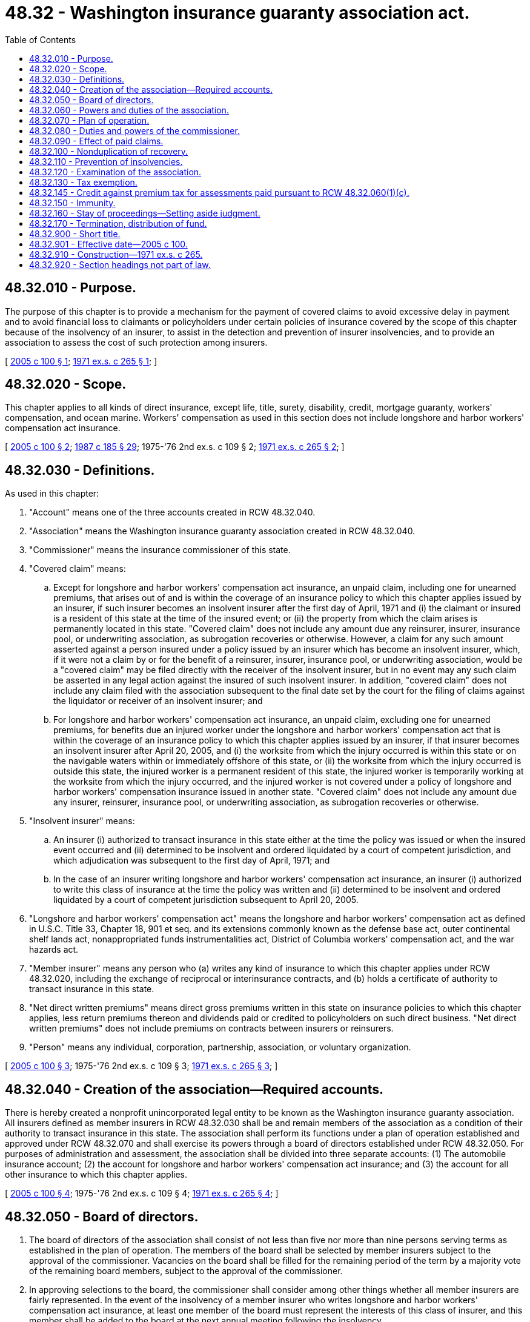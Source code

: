 = 48.32 - Washington insurance guaranty association act.
:toc:

== 48.32.010 - Purpose.
The purpose of this chapter is to provide a mechanism for the payment of covered claims to avoid excessive delay in payment and to avoid financial loss to claimants or policyholders under certain policies of insurance covered by the scope of this chapter because of the insolvency of an insurer, to assist in the detection and prevention of insurer insolvencies, and to provide an association to assess the cost of such protection among insurers.

[ http://lawfilesext.leg.wa.gov/biennium/2005-06/Pdf/Bills/Session%20Laws/House/1196-S.SL.pdf?cite=2005%20c%20100%20§%201[2005 c 100 § 1]; http://leg.wa.gov/CodeReviser/documents/sessionlaw/1971ex1c265.pdf?cite=1971%20ex.s.%20c%20265%20§%201[1971 ex.s. c 265 § 1]; ]

== 48.32.020 - Scope.
This chapter applies to all kinds of direct insurance, except life, title, surety, disability, credit, mortgage guaranty, workers' compensation, and ocean marine. Workers' compensation as used in this section does not include longshore and harbor workers' compensation act insurance.

[ http://lawfilesext.leg.wa.gov/biennium/2005-06/Pdf/Bills/Session%20Laws/House/1196-S.SL.pdf?cite=2005%20c%20100%20§%202[2005 c 100 § 2]; http://leg.wa.gov/CodeReviser/documents/sessionlaw/1987c185.pdf?cite=1987%20c%20185%20§%2029[1987 c 185 § 29]; 1975-'76 2nd ex.s. c 109 § 2; http://leg.wa.gov/CodeReviser/documents/sessionlaw/1971ex1c265.pdf?cite=1971%20ex.s.%20c%20265%20§%202[1971 ex.s. c 265 § 2]; ]

== 48.32.030 - Definitions.
As used in this chapter:

. "Account" means one of the three accounts created in RCW 48.32.040.

. "Association" means the Washington insurance guaranty association created in RCW 48.32.040.

. "Commissioner" means the insurance commissioner of this state.

. "Covered claim" means:

.. Except for longshore and harbor workers' compensation act insurance, an unpaid claim, including one for unearned premiums, that arises out of and is within the coverage of an insurance policy to which this chapter applies issued by an insurer, if such insurer becomes an insolvent insurer after the first day of April, 1971 and (i) the claimant or insured is a resident of this state at the time of the insured event; or (ii) the property from which the claim arises is permanently located in this state. "Covered claim" does not include any amount due any reinsurer, insurer, insurance pool, or underwriting association, as subrogation recoveries or otherwise. However, a claim for any such amount asserted against a person insured under a policy issued by an insurer which has become an insolvent insurer, which, if it were not a claim by or for the benefit of a reinsurer, insurer, insurance pool, or underwriting association, would be a "covered claim" may be filed directly with the receiver of the insolvent insurer, but in no event may any such claim be asserted in any legal action against the insured of such insolvent insurer. In addition, "covered claim" does not include any claim filed with the association subsequent to the final date set by the court for the filing of claims against the liquidator or receiver of an insolvent insurer; and

.. For longshore and harbor workers' compensation act insurance, an unpaid claim, excluding one for unearned premiums, for benefits due an injured worker under the longshore and harbor workers' compensation act that is within the coverage of an insurance policy to which this chapter applies issued by an insurer, if that insurer becomes an insolvent insurer after April 20, 2005, and (i) the worksite from which the injury occurred is within this state or on the navigable waters within or immediately offshore of this state, or (ii) the worksite from which the injury occurred is outside this state, the injured worker is a permanent resident of this state, the injured worker is temporarily working at the worksite from which the injury occurred, and the injured worker is not covered under a policy of longshore and harbor workers' compensation insurance issued in another state. "Covered claim" does not include any amount due any insurer, reinsurer, insurance pool, or underwriting association, as subrogation recoveries or otherwise.

. "Insolvent insurer" means:

.. An insurer (i) authorized to transact insurance in this state either at the time the policy was issued or when the insured event occurred and (ii) determined to be insolvent and ordered liquidated by a court of competent jurisdiction, and which adjudication was subsequent to the first day of April, 1971; and

.. In the case of an insurer writing longshore and harbor workers' compensation act insurance, an insurer (i) authorized to write this class of insurance at the time the policy was written and (ii) determined to be insolvent and ordered liquidated by a court of competent jurisdiction subsequent to April 20, 2005.

. "Longshore and harbor workers' compensation act" means the longshore and harbor workers' compensation act as defined in U.S.C. Title 33, Chapter 18, 901 et seq. and its extensions commonly known as the defense base act, outer continental shelf lands act, nonappropriated funds instrumentalities act, District of Columbia workers' compensation act, and the war hazards act.

. "Member insurer" means any person who (a) writes any kind of insurance to which this chapter applies under RCW 48.32.020, including the exchange of reciprocal or interinsurance contracts, and (b) holds a certificate of authority to transact insurance in this state.

. "Net direct written premiums" means direct gross premiums written in this state on insurance policies to which this chapter applies, less return premiums thereon and dividends paid or credited to policyholders on such direct business. "Net direct written premiums" does not include premiums on contracts between insurers or reinsurers.

. "Person" means any individual, corporation, partnership, association, or voluntary organization.

[ http://lawfilesext.leg.wa.gov/biennium/2005-06/Pdf/Bills/Session%20Laws/House/1196-S.SL.pdf?cite=2005%20c%20100%20§%203[2005 c 100 § 3]; 1975-'76 2nd ex.s. c 109 § 3; http://leg.wa.gov/CodeReviser/documents/sessionlaw/1971ex1c265.pdf?cite=1971%20ex.s.%20c%20265%20§%203[1971 ex.s. c 265 § 3]; ]

== 48.32.040 - Creation of the association—Required accounts.
There is hereby created a nonprofit unincorporated legal entity to be known as the Washington insurance guaranty association. All insurers defined as member insurers in RCW 48.32.030 shall be and remain members of the association as a condition of their authority to transact insurance in this state. The association shall perform its functions under a plan of operation established and approved under RCW 48.32.070 and shall exercise its powers through a board of directors established under RCW 48.32.050. For purposes of administration and assessment, the association shall be divided into three separate accounts: (1) The automobile insurance account; (2) the account for longshore and harbor workers' compensation act insurance; and (3) the account for all other insurance to which this chapter applies.

[ http://lawfilesext.leg.wa.gov/biennium/2005-06/Pdf/Bills/Session%20Laws/House/1196-S.SL.pdf?cite=2005%20c%20100%20§%204[2005 c 100 § 4]; 1975-'76 2nd ex.s. c 109 § 4; http://leg.wa.gov/CodeReviser/documents/sessionlaw/1971ex1c265.pdf?cite=1971%20ex.s.%20c%20265%20§%204[1971 ex.s. c 265 § 4]; ]

== 48.32.050 - Board of directors.
. The board of directors of the association shall consist of not less than five nor more than nine persons serving terms as established in the plan of operation. The members of the board shall be selected by member insurers subject to the approval of the commissioner. Vacancies on the board shall be filled for the remaining period of the term by a majority vote of the remaining board members, subject to the approval of the commissioner.

. In approving selections to the board, the commissioner shall consider among other things whether all member insurers are fairly represented. In the event of the insolvency of a member insurer who writes longshore and harbor workers' compensation act insurance, at least one member of the board must represent the interests of this class of insurer, and this member shall be added to the board at the next annual meeting following the insolvency.

. Members of the board may be reimbursed from the assets of the association for expenses incurred by them as members of the board of directors.

[ http://lawfilesext.leg.wa.gov/biennium/2005-06/Pdf/Bills/Session%20Laws/House/1196-S.SL.pdf?cite=2005%20c%20100%20§%205[2005 c 100 § 5]; 1975-'76 2nd ex.s. c 109 § 5; http://leg.wa.gov/CodeReviser/documents/sessionlaw/1971ex1c265.pdf?cite=1971%20ex.s.%20c%20265%20§%205[1971 ex.s. c 265 § 5]; ]

== 48.32.060 - Powers and duties of the association.
. The association shall:

.. [Empty]
... For other than covered claims involving the longshore and harbor workers' compensation act, be obligated to the extent of the covered claims existing prior to the order of liquidation and arising within thirty days after the order of liquidation, or before the policy expiration date if less than thirty days after the order of liquidation, or before the insured replaces the policy or on request effects cancellation, if he or she does so within thirty days of the order of liquidation, but such an obligation includes only that amount of each covered claim which is in excess of one hundred dollars and is less than three hundred thousand dollars. In no event shall the association be obligated to a policyholder or claimant in an amount in excess of the face amount of the policy from which the claim arises.

... For covered claims involving longshore and harbor workers' compensation act insurance, be obligated to the extent of covered claims for insolvencies occurring after April 20, 2005. This obligation is for the statutory obligations established under the longshore and harbor workers' compensation act. However, the insured employer shall reimburse the association for any deductibles that are owed as part of the insured's obligations.

.. Be deemed the insurer to the extent of its obligation on the covered claims and to such extent shall have all rights, duties, and obligations of the insolvent insurer as if the insurer had not become insolvent.

.. [Empty]
... Allocate claims paid and expenses incurred among the three accounts enumerated in RCW 48.32.040 separately, and assess member insurers separately for each account amounts necessary to pay the obligations of the association under (a) of this subsection subsequent to an insolvency, the expenses of handling covered claims subsequent to an insolvency, the cost of examinations under RCW 48.32.110, and other expenses authorized by this chapter. Except as provided for in this subsection for member insurers who write longshore and harbor workers' compensation act insurance, the assessments of each member insurer shall be in the proportion that the net direct written premiums of the member insurer for the calendar year preceding the assessment on the kinds of insurance in the account bears to the net direct written premiums of all member insurers for the calendar year preceding the assessment on the kinds of insurance in the account. Each member insurer shall be notified of the assessment not later than thirty days before it is due. No member insurer may be assessed in any year on any account an amount greater than two percent of that member insurer's net direct written premiums for the calendar year preceding the assessment on the kinds of insurance in the account. If the maximum assessment, together with the other assets of the association in any account, does not provide in any one year in any account an amount sufficient to make all necessary payments from that account, the funds available may be prorated and the unpaid portion shall be paid as soon thereafter as funds become available. The association shall pay claims in any order which it may deem reasonable, including the payment of claims in the order such claims are received from claimants or in groups or categories of claims, or otherwise. The association may exempt or defer, in whole or in part, the assessment of any member insurer, if the assessment would cause the member insurer's financial statement to reflect amounts of capital or surplus less than the minimum amounts required for a certificate of authority by any jurisdiction in which the member insurer is authorized to transact insurance. Each member insurer serving as a servicing facility may set off against any assessment, authorized payments made on covered claims and expenses incurred in the payment of such claims by such member insurer if they are chargeable to the account for which the assessment is made.

... For member insurers who write longshore and harbor workers' compensation act insurance, (c)(i) of this subsection applies except as modified by the following:

(A) Beginning July 1, 2005, and prior to an insolvency, each member insurer who writes longshore and harbor workers' compensation act insurance in this state, whether on a primary or excess coverage basis, shall be assessed at a rate to be determined by the association, but not more than an annual rate of three percent of the net direct written premium for the calendar year preceding the assessment on this kind of insurance. Insurer assessments prior to an insolvency shall continue until a fund is established that equals four percent of the aggregate net direct premium for the calendar year preceding the assessment on all insurers authorized to write this kind of insurance;

(B) Subsequent to an insolvency, each member insurer who writes longshore and harbor workers' compensation act insurance in this state, whether on a primary or excess coverage basis, shall be assessed at a rate to be determined by the association, but not more than an annual rate of three percent of the net direct written premium for the calendar year preceding the assessment on this kind of insurance. Insurer assessments subsequent to an insolvency shall continue until a fund is established that the association deems sufficient to meet all claim and loan obligations of the fund, provided that the net fund balance may not at any time exceed four percent of the aggregate net direct premium for the calendar year preceding the assessment on all insurers authorized to write this kind of insurance; and

(C) If any insurer fails to provide its net direct written premium data in an accurate and timely manner upon request by the association, the association may, at its discretion, substitute that insurer's direct written premiums for workers' compensation reported or reportable in its statutory annual statement page fourteen data for the state of Washington.

.. Investigate claims brought against the association and adjust, compromise, settle, and pay covered claims to the extent of the association's obligation and deny all other claims.

.. Notify such persons as the commissioner directs under RCW 48.32.080(2)(a).

.. Handle claims through its employees or through one or more insurers or other persons designated as servicing facilities. Designation of a servicing facility is subject to the approval of the commissioner, but such designation may be declined by a member insurer.

.. Reimburse each servicing facility for obligations of the association paid by the facility and for expenses incurred by the facility while handling claims on behalf of the association and shall pay the other expenses of the association authorized by this chapter.

. The association may:

.. Appear in, defend, and appeal any action on a claim brought against the association.

.. Employ or retain such persons as are necessary to handle claims and perform other duties of the association.

.. Borrow funds necessary to effect the purposes of this chapter in accord with the plan of operation. If such a loan is related to the account for longshore and harbor workers' compensation act insurance, the association may seek such a loan from the Washington longshore and harbor workers' compensation act insurance assigned risk plan under RCW 48.22.070 or from other interested parties.

.. Sue or be sued.

.. Negotiate and become a party to such contracts as are necessary to carry out the purpose of this chapter.

.. Perform such other acts as are necessary or proper to effectuate the purpose of this chapter.

.. Refund to the member insurers in proportion to the contribution of each member insurer to that account that amount by which the assets of the account exceed the liabilities, if, at the end of any calendar year, the board of directors finds that the assets of the association in any account exceed the liabilities of that account as estimated by the board of directors for the coming year.

. The association shall not access any funds from the automobile insurance account or the account for all other insurance to which this chapter applies to cover the cost of claims or administration arising under the account for longshore and harbor workers' compensation act insurance.

[ http://lawfilesext.leg.wa.gov/biennium/2005-06/Pdf/Bills/Session%20Laws/House/1196-S.SL.pdf?cite=2005%20c%20100%20§%206[2005 c 100 § 6]; 1975-'76 2nd ex.s. c 109 § 6; http://leg.wa.gov/CodeReviser/documents/sessionlaw/1971ex1c265.pdf?cite=1971%20ex.s.%20c%20265%20§%206[1971 ex.s. c 265 § 6]; ]

== 48.32.070 - Plan of operation.
. [Empty]
.. The association shall submit to the commissioner a plan of operation and any amendments thereto necessary or suitable to assure the fair, reasonable, and equitable administration of the association. The plan of operation and any amendments thereto shall become effective upon approval in writing by the commissioner.

.. If the association fails to submit a suitable plan of operation within ninety days following May 21, 1971 or if at any time thereafter the association fails to submit suitable amendments to the plan, the commissioner shall, after notice and hearing, adopt and promulgate such reasonable rules as are necessary or advisable to effectuate the provisions of this chapter. Such rules shall continue in force until modified by the commissioner or superseded by a plan submitted by the association and approved by the commissioner.

. All member insurers shall comply with the plan of operation.

. The plan of operation shall:

.. Establish the procedures whereby all the powers and duties of the association under RCW 48.32.060 will be performed.

.. Establish procedures for handling assets of the association.

.. Establish the amount and method of reimbursing members of the board of directors under RCW 48.32.050.

.. Establish procedures by which claims may be filed with the association and establish acceptable forms of proof of covered claims. Notice of claims to the receiver or liquidator of the insolvent insurer shall be deemed notice to the association or its agent and a list of such claims shall be periodically submitted to the association or similar organization in another state by the receiver or liquidator.

.. Establish regular places and times for meetings of the board of directors.

.. Establish procedures for records to be kept of all financial transactions of the association, its agents, and the board of directors.

.. Provide that any member insurer aggrieved by any final action or decision of the association may appeal to the commissioner within thirty days after the action or decision.

.. Establish the procedures whereby selections for the board of directors will be submitted to the commissioner.

.. Contain additional provisions necessary or proper for the execution of the powers and duties of the association.

. The plan of operation may provide that any or all powers and duties of the association, except those under RCW 48.32.060 subsections (1)(c) and (2)(c), are delegated to a corporation, association, or other organization which performs or will perform functions similar to those of this association, or its equivalent, in two or more states. Such a corporation, association or organization shall be reimbursed as a servicing facility would be reimbursed and shall be paid for its performance of any other functions of the association. A delegation under this subsection shall take effect only with the approval of both the board of directors and the commissioner, and may be made only to a corporation, association, or organization which extends protection not substantially less favorable and effective than that provided by this chapter.

[ http://leg.wa.gov/CodeReviser/documents/sessionlaw/1971ex1c265.pdf?cite=1971%20ex.s.%20c%20265%20§%207[1971 ex.s. c 265 § 7]; ]

== 48.32.080 - Duties and powers of the commissioner.
. The commissioner shall:

.. Notify the association promptly whenever he or she or any of his or her examiners has, or comes into, possession of any data or information relative to any insurer under his or her jurisdiction for any purpose indicating that such insurer is in or is approaching a condition of impaired assets, imminent insolvency, or insolvency.

.. Furnish to the association copies of all preliminary and final audits, investigations, memorandums, opinions, and reports relative to any insurer under his or her jurisdiction for any purpose, promptly upon the preparation of any thereof.

.. Notify the association of the existence of an insolvent insurer not later than three days after he receives notice of the determination of the insolvency. The association shall be entitled to a copy of any complaint seeking an order of liquidation with a finding of insolvency against a member insurer at the same time such complaint is filed with a court of competent jurisdiction.

.. Upon request of the board of directors, provide the association with a statement of the net direct written premiums of each member insurer.

. The commissioner may:

.. Require that the association notify the insureds of the insolvent insurer and any other interested parties of the determination of insolvency and of their rights under this chapter. Such notification shall be by mail at their last known address, where available, but if sufficient information for notification by mail is not available, notice by publication or in a newspaper of general circulation shall be sufficient.

.. Suspend or revoke, after notice and hearing, the certificate of authority to transact insurance in this state of any member insurer which fails to pay an assessment when due or fails to comply with the plan of operation. As an alternative, the commissioner may levy a fine on any member insurer which fails to pay an assessment when due. Such fine shall not exceed five percent of the unpaid assessment per month, except that no fine shall be less than one hundred dollars per month.

.. Revoke the designation of any servicing facility if he or she finds claims are being handled unsatisfactorily.

. Whenever the commissioner or any of his or her examiners comes into possession of or obtains any data or information indicating that any insurer under his or her jurisdiction for any purpose is in or is approaching a condition of impaired assets, imminent insolvency, or insolvency, he or she shall within fifteen days of having such data or information commence investigation and/or take formal action relative to any such insurer, and in addition within said time shall notify the association of such condition. Upon failure of the commissioner so to act, the association is hereby authorized and directed to act and commence appropriate investigation or proceedings or may at its option refer the matter to the attorney general for appropriate action relative to which the attorney general shall keep the association advised throughout any such action or proceedings.

. Any final action or order of the commissioner under this chapter shall be subject to judicial review in a court of competent jurisdiction.

[ http://lawfilesext.leg.wa.gov/biennium/2009-10/Pdf/Bills/Session%20Laws/Senate/5038.SL.pdf?cite=2009%20c%20549%20§%207138[2009 c 549 § 7138]; 1975-'76 2nd ex.s. c 109 § 7; http://leg.wa.gov/CodeReviser/documents/sessionlaw/1971ex1c265.pdf?cite=1971%20ex.s.%20c%20265%20§%208[1971 ex.s. c 265 § 8]; ]

== 48.32.090 - Effect of paid claims.
. Any person recovering under this chapter shall be deemed to have assigned his or her rights under the policy to the association to the extent of his or her recovery from the association. Every insured or claimant seeking the protection of this chapter shall cooperate with the association to the same extent as such person would have been required to cooperate with the insolvent insurer. The association shall have no cause of action against the insured of the insolvent insurer for any sums it has paid out.

. The receiver, liquidator, or statutory successor of an insolvent insurer shall be bound by settlements of covered claims by the association or a similar organization in another state. The court having jurisdiction shall grant such claims priority equal to that which the claimant would have been entitled in the absence of this chapter against the assets of the insolvent insurer. The expenses of the association or similar organization in handling claims shall be accorded the same priority as the liquidator's expenses.

. The association shall periodically file with the receiver or liquidator of the insolvent insurer statements of the covered claims paid by the association and estimates of anticipated claims on the association which shall preserve the right of the association against the assets of the insolvent insurer.

[ http://lawfilesext.leg.wa.gov/biennium/2009-10/Pdf/Bills/Session%20Laws/Senate/5038.SL.pdf?cite=2009%20c%20549%20§%207139[2009 c 549 § 7139]; http://leg.wa.gov/CodeReviser/documents/sessionlaw/1971ex1c265.pdf?cite=1971%20ex.s.%20c%20265%20§%209[1971 ex.s. c 265 § 9]; ]

== 48.32.100 - Nonduplication of recovery.
. Any person having a claim against his or her insurer under any provision in his or her insurance policy which is also a covered claim shall be required to exhaust first any right under that policy. Any amount payable on a covered claim under this chapter shall be reduced by the amount of a recovery under the claimant's insurance policy.

. Any person having a claim that may be recovered under more than one insurance guaranty association or its equivalent shall seek recovery first from the association of the place of residence of the insured except that if it is a first party claim for damage to property with a permanent location, from the association of the location of the property, and if it is a workers' compensation claim or a longshore and harbor workers' compensation act claim, from the association of the permanent residence of the claimant. Any recovery under this chapter shall be reduced by the amount of the recovery from any other insurance guaranty association or its equivalent.

[ http://lawfilesext.leg.wa.gov/biennium/2005-06/Pdf/Bills/Session%20Laws/House/1196-S.SL.pdf?cite=2005%20c%20100%20§%207[2005 c 100 § 7]; http://leg.wa.gov/CodeReviser/documents/sessionlaw/1987c185.pdf?cite=1987%20c%20185%20§%2030[1987 c 185 § 30]; http://leg.wa.gov/CodeReviser/documents/sessionlaw/1971ex1c265.pdf?cite=1971%20ex.s.%20c%20265%20§%2010[1971 ex.s. c 265 § 10]; ]

== 48.32.110 - Prevention of insolvencies.
To aid in the detection and prevention of insurer insolvencies:

. It shall be the duty of the board of directors, upon majority vote, to notify the commissioner of any information indicating any member insurer may be insolvent or in a financial condition hazardous to the policyholders or the public.

. The board of directors may, upon majority vote, request that the commissioner order an examination of any member insurer which the board in good faith believes may be in a financial condition hazardous to the policyholders or the public. Within thirty days of the receipt of such request, the commissioner shall begin such examination. The examination may be conducted as a National Association of Insurance Commissioners examination or may be conducted by such persons as the commissioner designates. The cost of such examination shall be paid by the association and the examination report shall be treated as are other examination reports. In no event shall such examination report be released to the board of directors prior to its release to the public, but this shall not preclude the commissioner from complying with subsection (3) of this section. The commissioner shall notify the board of directors when the examination is completed. The request for an examination shall be kept on file by the commissioner but it shall not be open to public inspection prior to the release of the examination report to the public.

. It shall be the duty of the commissioner to report to the board of directors when he or she has reasonable cause to believe that any member insurer examined or being examined at the request of the board of directors may be insolvent or in a financial condition hazardous to the policyholders or the public.

. The board of directors may, upon majority vote, make reports and recommendations to the commissioner upon any matter germane to the solvency, liquidation, rehabilitation or conservation of any member insurer. Such reports and recommendations shall not be considered public documents.

. The board of directors may, upon majority vote, make recommendations to the commissioner for the detection and prevention of insurer insolvencies.

. The board of directors shall, at the conclusion of any insurer insolvency in which the association was obligated to pay covered claims, prepare a report on the history and causes of such insolvency, based on the information available to the association, and submit such report to the commissioner.

[ http://lawfilesext.leg.wa.gov/biennium/2009-10/Pdf/Bills/Session%20Laws/Senate/5038.SL.pdf?cite=2009%20c%20549%20§%207140[2009 c 549 § 7140]; http://leg.wa.gov/CodeReviser/documents/sessionlaw/1971ex1c265.pdf?cite=1971%20ex.s.%20c%20265%20§%2011[1971 ex.s. c 265 § 11]; ]

== 48.32.120 - Examination of the association.
The association shall be subject to examination and regulation by the commissioner. The board of directors shall submit, not later than March 30th of each year, a financial report for the preceding calendar year in a form approved by the commissioner.

[ http://leg.wa.gov/CodeReviser/documents/sessionlaw/1971ex1c265.pdf?cite=1971%20ex.s.%20c%20265%20§%2012[1971 ex.s. c 265 § 12]; ]

== 48.32.130 - Tax exemption.
The association shall be exempt from payment of all fees and all taxes levied by this state or any of its subdivisions except taxes levied on real or personal property.

[ http://leg.wa.gov/CodeReviser/documents/sessionlaw/1971ex1c265.pdf?cite=1971%20ex.s.%20c%20265%20§%2013[1971 ex.s. c 265 § 13]; ]

== 48.32.145 - Credit against premium tax for assessments paid pursuant to RCW  48.32.060(1)(c).
Every member insurer that prior to April 1, 1993, or after July 27, 1997, shall have paid one or more assessments levied pursuant to RCW 48.32.060(1)(c) shall be entitled to take a credit against any premium tax falling due under RCW 48.14.020. The amount of the credit shall be one-fifth of the aggregate amount of such aggregate assessments paid during such calendar year for each of the five consecutive calendar years beginning with the calendar year following the calendar year in which such assessments are paid. Whenever the allowable credit is or becomes less than one thousand dollars, the entire amount of the credit may be offset against the premium tax at the next time the premium tax is paid.

[ http://lawfilesext.leg.wa.gov/biennium/1997-98/Pdf/Bills/Session%20Laws/Senate/5334-S.SL.pdf?cite=1997%20c%20300%20§%201[1997 c 300 § 1]; http://lawfilesext.leg.wa.gov/biennium/1993-94/Pdf/Bills/Session%20Laws/Senate/5967-S.SL.pdf?cite=1993%20sp.s.%20c%2025%20§%20901[1993 sp.s. c 25 § 901]; http://leg.wa.gov/CodeReviser/documents/sessionlaw/1977ex1c183.pdf?cite=1977%20ex.s.%20c%20183%20§%201[1977 ex.s. c 183 § 1]; 1975-'76 2nd ex.s. c 109 § 11; ]

== 48.32.150 - Immunity.
There shall be no liability on the part of and no cause of action of any nature shall arise against any member insurer, the association or its agents or employees, the board of directors, or the commissioner or his or her representatives for any action taken by them in the performance of their powers and duties under this chapter.

[ http://lawfilesext.leg.wa.gov/biennium/2009-10/Pdf/Bills/Session%20Laws/Senate/5038.SL.pdf?cite=2009%20c%20549%20§%207141[2009 c 549 § 7141]; http://leg.wa.gov/CodeReviser/documents/sessionlaw/1971ex1c265.pdf?cite=1971%20ex.s.%20c%20265%20§%2015[1971 ex.s. c 265 § 15]; ]

== 48.32.160 - Stay of proceedings—Setting aside judgment.
All proceedings in which the insolvent insurer is a party or is obligated to defend a party in any court in this state shall be stayed for one hundred eighty days and such additional time thereafter as may be fixed by the court from the date the insolvency is determined to permit proper defense by the association of all pending causes of action. Any judgment under any decision, verdict, or finding based on default of the insolvent insurer or on its failure to defend an insured which is unsatisfied at the date the insolvency is determined shall be set aside on the motion of the association and the association shall be permitted to defend such claim on the merits.

[ 1975-'76 2nd ex.s. c 109 § 8; http://leg.wa.gov/CodeReviser/documents/sessionlaw/1971ex1c265.pdf?cite=1971%20ex.s.%20c%20265%20§%2016[1971 ex.s. c 265 § 16]; ]

== 48.32.170 - Termination, distribution of fund.
. The commissioner shall by order terminate the operation of the Washington insurers insolvency pool as to any kind of insurance afforded by property or casualty insurance policies with respect to which he or she has found, after hearing, that there is in effect a statutory or voluntary plan which:

.. Is a permanent plan which is adequately funded or for which adequate funding is provided; and

.. Extends, or will extend to state policyholders and residents protection and benefits with respect to insolvent insurers not substantially less favorable and effective to such policyholders and residents than the protection and benefits provided with respect to such kind of insurance under this chapter.

. The commissioner shall by the same such order authorize discontinuance of future payments by insurers to the Washington insurers insolvency pool with respect to the same kinds of insurance: PROVIDED, That assessments and payments shall continue, as necessary, to liquidate covered claims of insurers adjudged insolvent prior to said order and the related expenses not covered by such other plan.

. In the event the operation of any account of the Washington insurers insolvency pool shall be so terminated as to all kinds of insurance otherwise within its scope, the pool as soon as possible thereafter shall distribute the balance of the moneys and assets remaining in said account (after discharge of the functions of the pool with respect to prior insurer insolvencies not covered by such other plan, together with related expenses) to the insurers which are then writing in this state policies of the kinds of insurance covered by such account, and which had made payments into such account, pro rata upon the basis of the aggregate of such payments made by the respective insurers to such account during the period of five years next preceding the date of such order. Upon completion of such distribution with respect to all of the accounts specified in RCW 48.32.060, this chapter shall be deemed to have expired.

[ http://lawfilesext.leg.wa.gov/biennium/2009-10/Pdf/Bills/Session%20Laws/Senate/5038.SL.pdf?cite=2009%20c%20549%20§%207142[2009 c 549 § 7142]; http://leg.wa.gov/CodeReviser/documents/sessionlaw/1971ex1c265.pdf?cite=1971%20ex.s.%20c%20265%20§%2017[1971 ex.s. c 265 § 17]; ]

== 48.32.900 - Short title.
This chapter shall be known and may be cited as the Washington Insurance Guaranty Association Act.

[ http://leg.wa.gov/CodeReviser/documents/sessionlaw/1971ex1c265.pdf?cite=1971%20ex.s.%20c%20265%20§%2018[1971 ex.s. c 265 § 18]; ]

== 48.32.901 - Effective date—2005 c 100.
This act is necessary for the immediate preservation of the public peace, health, or safety, or support of the state government and its existing public institutions, and takes effect immediately [April 20, 2005].

[ http://lawfilesext.leg.wa.gov/biennium/2005-06/Pdf/Bills/Session%20Laws/House/1196-S.SL.pdf?cite=2005%20c%20100%20§%208[2005 c 100 § 8]; ]

== 48.32.910 - Construction—1971 ex.s. c 265.
This chapter shall be liberally construed to effect the purpose under RCW 48.32.010 which shall constitute an aid and guide to interpretation.

[ http://leg.wa.gov/CodeReviser/documents/sessionlaw/1971ex1c265.pdf?cite=1971%20ex.s.%20c%20265%20§%2019[1971 ex.s. c 265 § 19]; ]

== 48.32.920 - Section headings not part of law.
Section headings as used in this chapter do not constitute any part of the law.

[ http://leg.wa.gov/CodeReviser/documents/sessionlaw/1971ex1c265.pdf?cite=1971%20ex.s.%20c%20265%20§%2022[1971 ex.s. c 265 § 22]; ]

